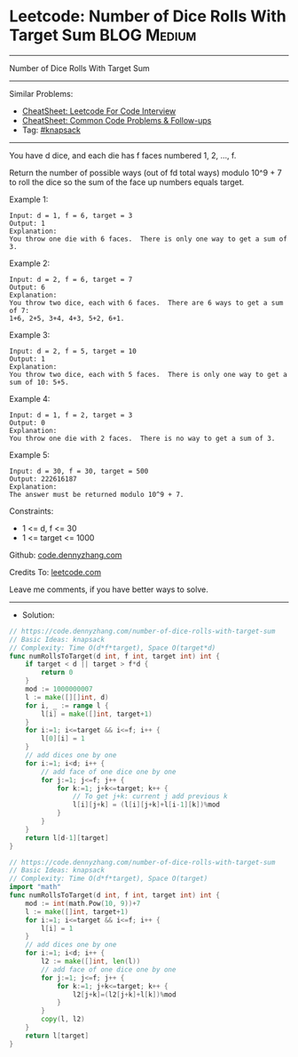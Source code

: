 * Leetcode: Number of Dice Rolls With Target Sum                 :BLOG:Medium:
#+STARTUP: showeverything
#+OPTIONS: toc:nil \n:t ^:nil creator:nil d:nil
:PROPERTIES:
:type:     knapsack
:END:
---------------------------------------------------------------------
Number of Dice Rolls With Target Sum
---------------------------------------------------------------------
#+BEGIN_HTML
<a href="https://github.com/dennyzhang/code.dennyzhang.com/tree/master/problems/number-of-dice-rolls-with-target-sum"><img align="right" width="200" height="183" src="https://www.dennyzhang.com/wp-content/uploads/denny/watermark/github.png" /></a>
#+END_HTML
Similar Problems:
- [[https://cheatsheet.dennyzhang.com/cheatsheet-leetcode-A4][CheatSheet: Leetcode For Code Interview]]
- [[https://cheatsheet.dennyzhang.com/cheatsheet-followup-A4][CheatSheet: Common Code Problems & Follow-ups]]
- Tag: [[https://code.dennyzhang.com/tag/knapsack][#knapsack]]
---------------------------------------------------------------------
You have d dice, and each die has f faces numbered 1, 2, ..., f.

Return the number of possible ways (out of fd total ways) modulo 10^9 + 7 to roll the dice so the sum of the face up numbers equals target.
 
Example 1:
#+BEGIN_EXAMPLE
Input: d = 1, f = 6, target = 3
Output: 1
Explanation: 
You throw one die with 6 faces.  There is only one way to get a sum of 3.
#+END_EXAMPLE

Example 2:
#+BEGIN_EXAMPLE
Input: d = 2, f = 6, target = 7
Output: 6
Explanation: 
You throw two dice, each with 6 faces.  There are 6 ways to get a sum of 7:
1+6, 2+5, 3+4, 4+3, 5+2, 6+1.
#+END_EXAMPLE

Example 3:
#+BEGIN_EXAMPLE
Input: d = 2, f = 5, target = 10
Output: 1
Explanation: 
You throw two dice, each with 5 faces.  There is only one way to get a sum of 10: 5+5.
#+END_EXAMPLE

Example 4:
#+BEGIN_EXAMPLE
Input: d = 1, f = 2, target = 3
Output: 0
Explanation: 
You throw one die with 2 faces.  There is no way to get a sum of 3.
#+END_EXAMPLE

Example 5:
#+BEGIN_EXAMPLE
Input: d = 30, f = 30, target = 500
Output: 222616187
Explanation: 
The answer must be returned modulo 10^9 + 7.
#+END_EXAMPLE
 
Constraints:

- 1 <= d, f <= 30
- 1 <= target <= 1000

Github: [[https://github.com/dennyzhang/code.dennyzhang.com/tree/master/problems/number-of-dice-rolls-with-target-sum][code.dennyzhang.com]]

Credits To: [[https://leetcode.com/problems/number-of-dice-rolls-with-target-sum/description/][leetcode.com]]

Leave me comments, if you have better ways to solve.
---------------------------------------------------------------------
- Solution:
#+BEGIN_SRC go
// https://code.dennyzhang.com/number-of-dice-rolls-with-target-sum
// Basic Ideas: knapsack
// Complexity: Time O(d*f*target), Space O(target*d)
func numRollsToTarget(d int, f int, target int) int {
    if target < d || target > f*d {
        return 0
    }
	mod := 1000000007
    l := make([][]int, d)
    for i, _ := range l {
        l[i] = make([]int, target+1)
    }
    for i:=1; i<=target && i<=f; i++ {
        l[0][i] = 1
    }
    // add dices one by one
    for i:=1; i<d; i++ {
        // add face of one dice one by one
        for j:=1; j<=f; j++ {
            for k:=1; j+k<=target; k++ {
                // To get j+k: current j add previous k                 
                l[i][j+k] = (l[i][j+k]+l[i-1][k])%mod
            }
        }
    }
    return l[d-1][target]
}
#+END_SRC

#+BEGIN_SRC go
// https://code.dennyzhang.com/number-of-dice-rolls-with-target-sum
// Basic Ideas: knapsack
// Complexity: Time O(d*f*target), Space O(target)
import "math"
func numRollsToTarget(d int, f int, target int) int {
    mod := int(math.Pow(10, 9))+7
    l := make([]int, target+1)
    for i:=1; i<=target && i<=f; i++ {
        l[i] = 1
    }
    // add dices one by one
    for i:=1; i<d; i++ {
        l2 := make([]int, len(l))
        // add face of one dice one by one
        for j:=1; j<=f; j++ {
            for k:=1; j+k<=target; k++ {
                l2[j+k]=(l2[j+k]+l[k])%mod
            }
        }
        copy(l, l2)
    }
    return l[target]
}

#+END_SRC

#+BEGIN_HTML
<div style="overflow: hidden;">
<div style="float: left; padding: 5px"> <a href="https://www.linkedin.com/in/dennyzhang001"><img src="https://www.dennyzhang.com/wp-content/uploads/sns/linkedin.png" alt="linkedin" /></a></div>
<div style="float: left; padding: 5px"><a href="https://github.com/dennyzhang"><img src="https://www.dennyzhang.com/wp-content/uploads/sns/github.png" alt="github" /></a></div>
<div style="float: left; padding: 5px"><a href="https://www.dennyzhang.com/slack" target="_blank" rel="nofollow"><img src="https://www.dennyzhang.com/wp-content/uploads/sns/slack.png" alt="slack"/></a></div>
</div>
#+END_HTML

